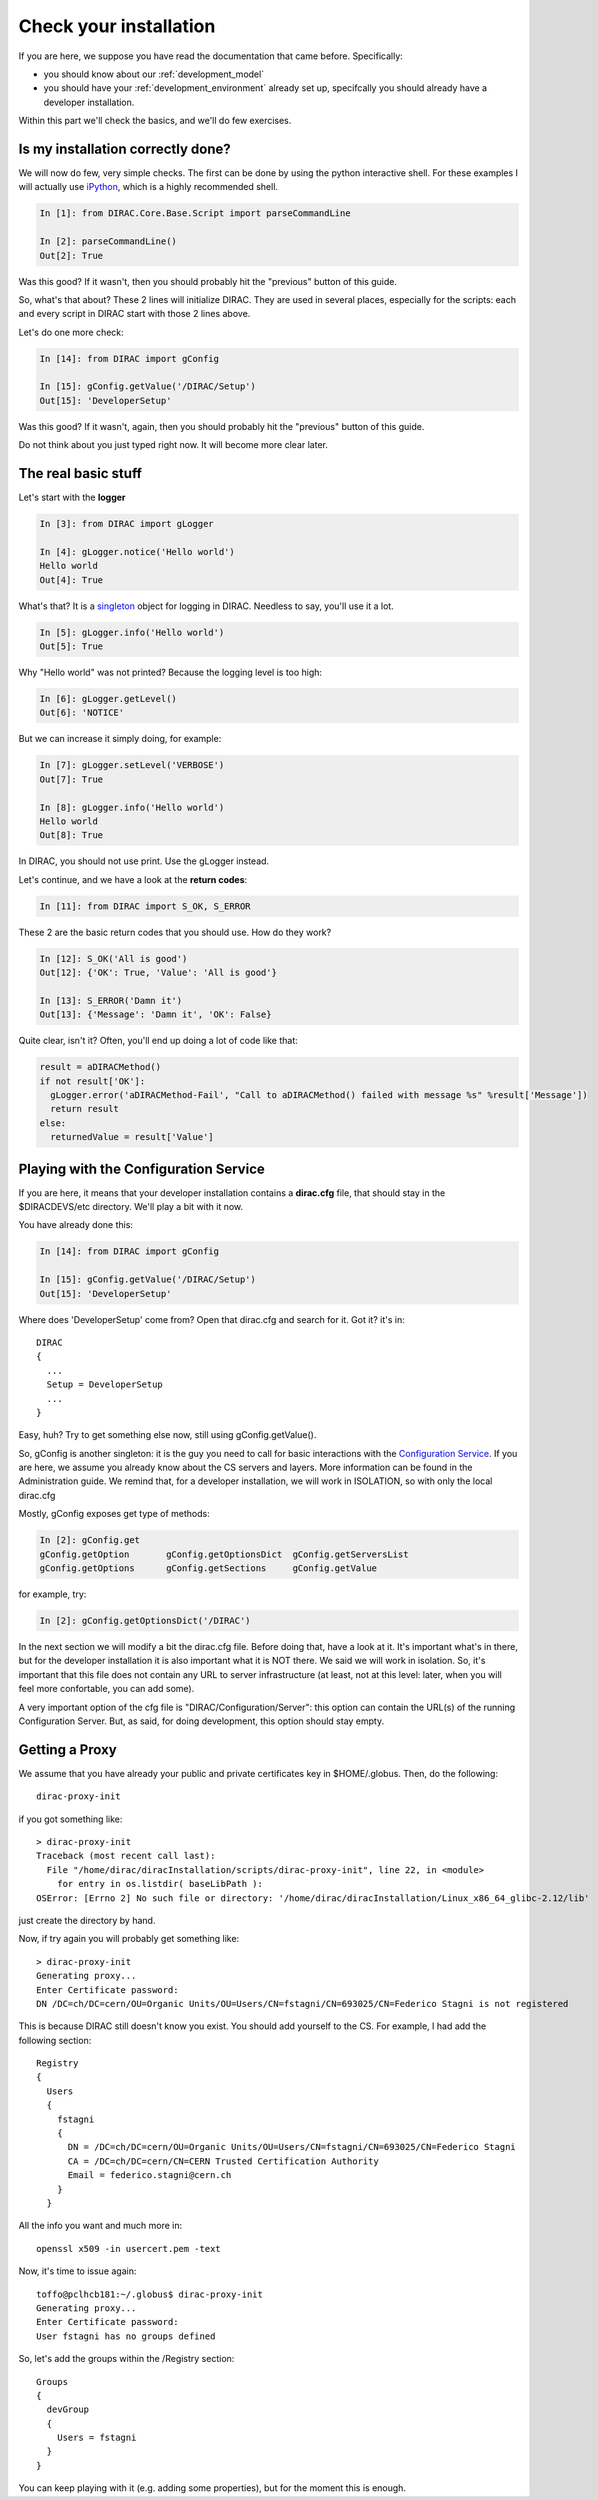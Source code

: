 ======================================
Check your installation
======================================

If you are here, we suppose you have read the documentation that came before. Specifically:

* you should know about our :ref:`development_model`
* you should have your :ref:`development_environment` already set up, specifcally you should already have a developer installation. 

Within this part we'll check the basics, and we'll do few exercises.


Is my installation correctly done?
--------------------------------------

We will now do few, very simple checks. The first can be done by using the python interactive shell. For these examples I will actually use `iPython <http://ipython.org/>`_, which is a highly recommended shell.

.. code-block:: python

   In [1]: from DIRAC.Core.Base.Script import parseCommandLine
   
   In [2]: parseCommandLine()
   Out[2]: True

Was this good? If it wasn't, then you should probably hit the "previous" button of this guide.

So, what's that about? These 2 lines will initialize DIRAC. They are used in several places, especially for the scripts: each and every script in DIRAC start with those 2 lines above.

Let's do one more check:

.. code-block:: python

   In [14]: from DIRAC import gConfig

   In [15]: gConfig.getValue('/DIRAC/Setup')
   Out[15]: 'DeveloperSetup'

Was this good? If it wasn't, again, then you should probably hit the "previous" button of this guide.

Do not think about you just typed right now. It will become more clear later.


The real basic stuff
--------------------

Let's start with the **logger**

.. code-block:: python

   In [3]: from DIRAC import gLogger

   In [4]: gLogger.notice('Hello world')
   Hello world 
   Out[4]: True

What's that? It is a `singleton <http://en.wikipedia.org/wiki/Singleton_pattern>`_ object for logging in DIRAC. Needless to say, you'll use it a lot.

.. code-block:: python

   In [5]: gLogger.info('Hello world')
   Out[5]: True

Why "Hello world" was not printed? Because the logging level is too high:

.. code-block:: python

   In [6]: gLogger.getLevel()
   Out[6]: 'NOTICE'

But we can increase it simply doing, for example:

.. code-block:: python

   In [7]: gLogger.setLevel('VERBOSE')
   Out[7]: True
    
   In [8]: gLogger.info('Hello world')
   Hello world 
   Out[8]: True

In DIRAC, you should not use print. Use the gLogger instead.


Let's continue, and we have a look at the **return codes**:

.. code-block:: python

   In [11]: from DIRAC import S_OK, S_ERROR

These 2 are the basic return codes that you should use. How do they work?

.. code-block:: python

   In [12]: S_OK('All is good')
   Out[12]: {'OK': True, 'Value': 'All is good'}

   In [13]: S_ERROR('Damn it')
   Out[13]: {'Message': 'Damn it', 'OK': False}

Quite clear, isn't it? Often, you'll end up doing a lot of code like that:

.. code-block:: python

   result = aDIRACMethod()
   if not result['OK']:
     gLogger.error('aDIRACMethod-Fail', "Call to aDIRACMethod() failed with message %s" %result['Message'])
     return result
   else:
     returnedValue = result['Value']



Playing with the Configuration Service
--------------------------------------

If you are here, it means that your developer installation contains a **dirac.cfg** file, that should stay in the $DIRACDEVS/etc directory. 
We'll play a bit with it now.

You have already done this:

.. code-block:: python

   In [14]: from DIRAC import gConfig

   In [15]: gConfig.getValue('/DIRAC/Setup')
   Out[15]: 'DeveloperSetup'

Where does 'DeveloperSetup' come from? Open that dirac.cfg and search for it. Got it? it's in::
   
   DIRAC
   {
     ...
     Setup = DeveloperSetup
     ...
   }

Easy, huh? Try to get something else now, still using gConfig.getValue().

So, gConfig is another singleton: it is the guy you need to call for basic interactions with the `Configuration Service <needAReference>`_. 
If you are here, we assume you already know about the CS servers and layers. More information can be found in the Administration guide.
We remind that, for a developer installation, we will work in ISOLATION, so with only the local dirac.cfg

Mostly, gConfig exposes get type of methods:

.. code-block:: python
   
   In [2]: gConfig.get
   gConfig.getOption       gConfig.getOptionsDict  gConfig.getServersList  
   gConfig.getOptions      gConfig.getSections     gConfig.getValue        

for example, try:

.. code-block:: python
   
   In [2]: gConfig.getOptionsDict('/DIRAC')

In the next section we will modify a bit the dirac.cfg file. Before doing that, have a look at it. 
It's important what's in there, but for the developer installation it is also important what it is NOT there. We said we will work in isolation.
So, it's important that this file does not contain any URL to server infrastructure (at least, not at this level: later, when you will feel more confortable, you can add some).

A very important option of the cfg file is "DIRAC/Configuration/Server": this option can contain the URL(s) of the running Configuration Server.
But, as said, for doing development, this option should stay empty.


Getting a Proxy
---------------------

We assume that you have already your public and private certificates key in $HOME/.globus. 
Then, do the following::

   dirac-proxy-init

if you got something like::

  > dirac-proxy-init 
  Traceback (most recent call last):
    File "/home/dirac/diracInstallation/scripts/dirac-proxy-init", line 22, in <module>
      for entry in os.listdir( baseLibPath ):
  OSError: [Errno 2] No such file or directory: '/home/dirac/diracInstallation/Linux_x86_64_glibc-2.12/lib'

just create the directory by hand.

Now, if try again you will probably get something like::

   > dirac-proxy-init 
   Generating proxy... 
   Enter Certificate password:
   DN /DC=ch/DC=cern/OU=Organic Units/OU=Users/CN=fstagni/CN=693025/CN=Federico Stagni is not registered 

This is because DIRAC still doesn't know you exist. You should add yourself to the CS. For example, I had add the following section::

   Registry
   {
     Users
     {
       fstagni
       {
         DN = /DC=ch/DC=cern/OU=Organic Units/OU=Users/CN=fstagni/CN=693025/CN=Federico Stagni
         CA = /DC=ch/DC=cern/CN=CERN Trusted Certification Authority
         Email = federico.stagni@cern.ch
       }
     }
     

All the info you want and much more in::

   openssl x509 -in usercert.pem -text


Now, it's time to issue again::

   toffo@pclhcb181:~/.globus$ dirac-proxy-init 
   Generating proxy... 
   Enter Certificate password:
   User fstagni has no groups defined 
   
So, let's add the groups within the /Registry section::

       Groups
       {
         devGroup
         {
           Users = fstagni 
         }
       }

You can keep playing with it (e.g. adding some properties), but for the moment this is enough.


